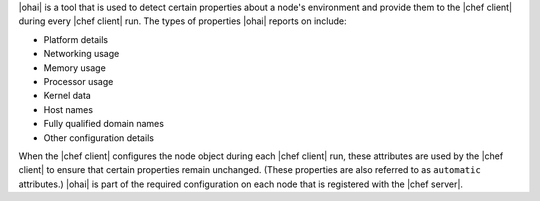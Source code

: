 .. The contents of this file are included in multiple topics.
.. This file should not be changed in a way that hinders its ability to appear in multiple documentation sets.

|ohai| is a tool that is used to detect certain properties about a node's environment and provide them to the |chef client| during every |chef client| run. The types of properties |ohai| reports on include:

* Platform details
* Networking usage
* Memory usage
* Processor usage
* Kernel data
* Host names
* Fully qualified domain names
* Other configuration details

When the |chef client| configures the node object during each |chef client| run, these attributes are used by the |chef client| to ensure that certain properties remain unchanged. (These properties are also referred to as ``automatic`` attributes.) |ohai| is part of the required configuration on each node that is registered with the |chef server|.